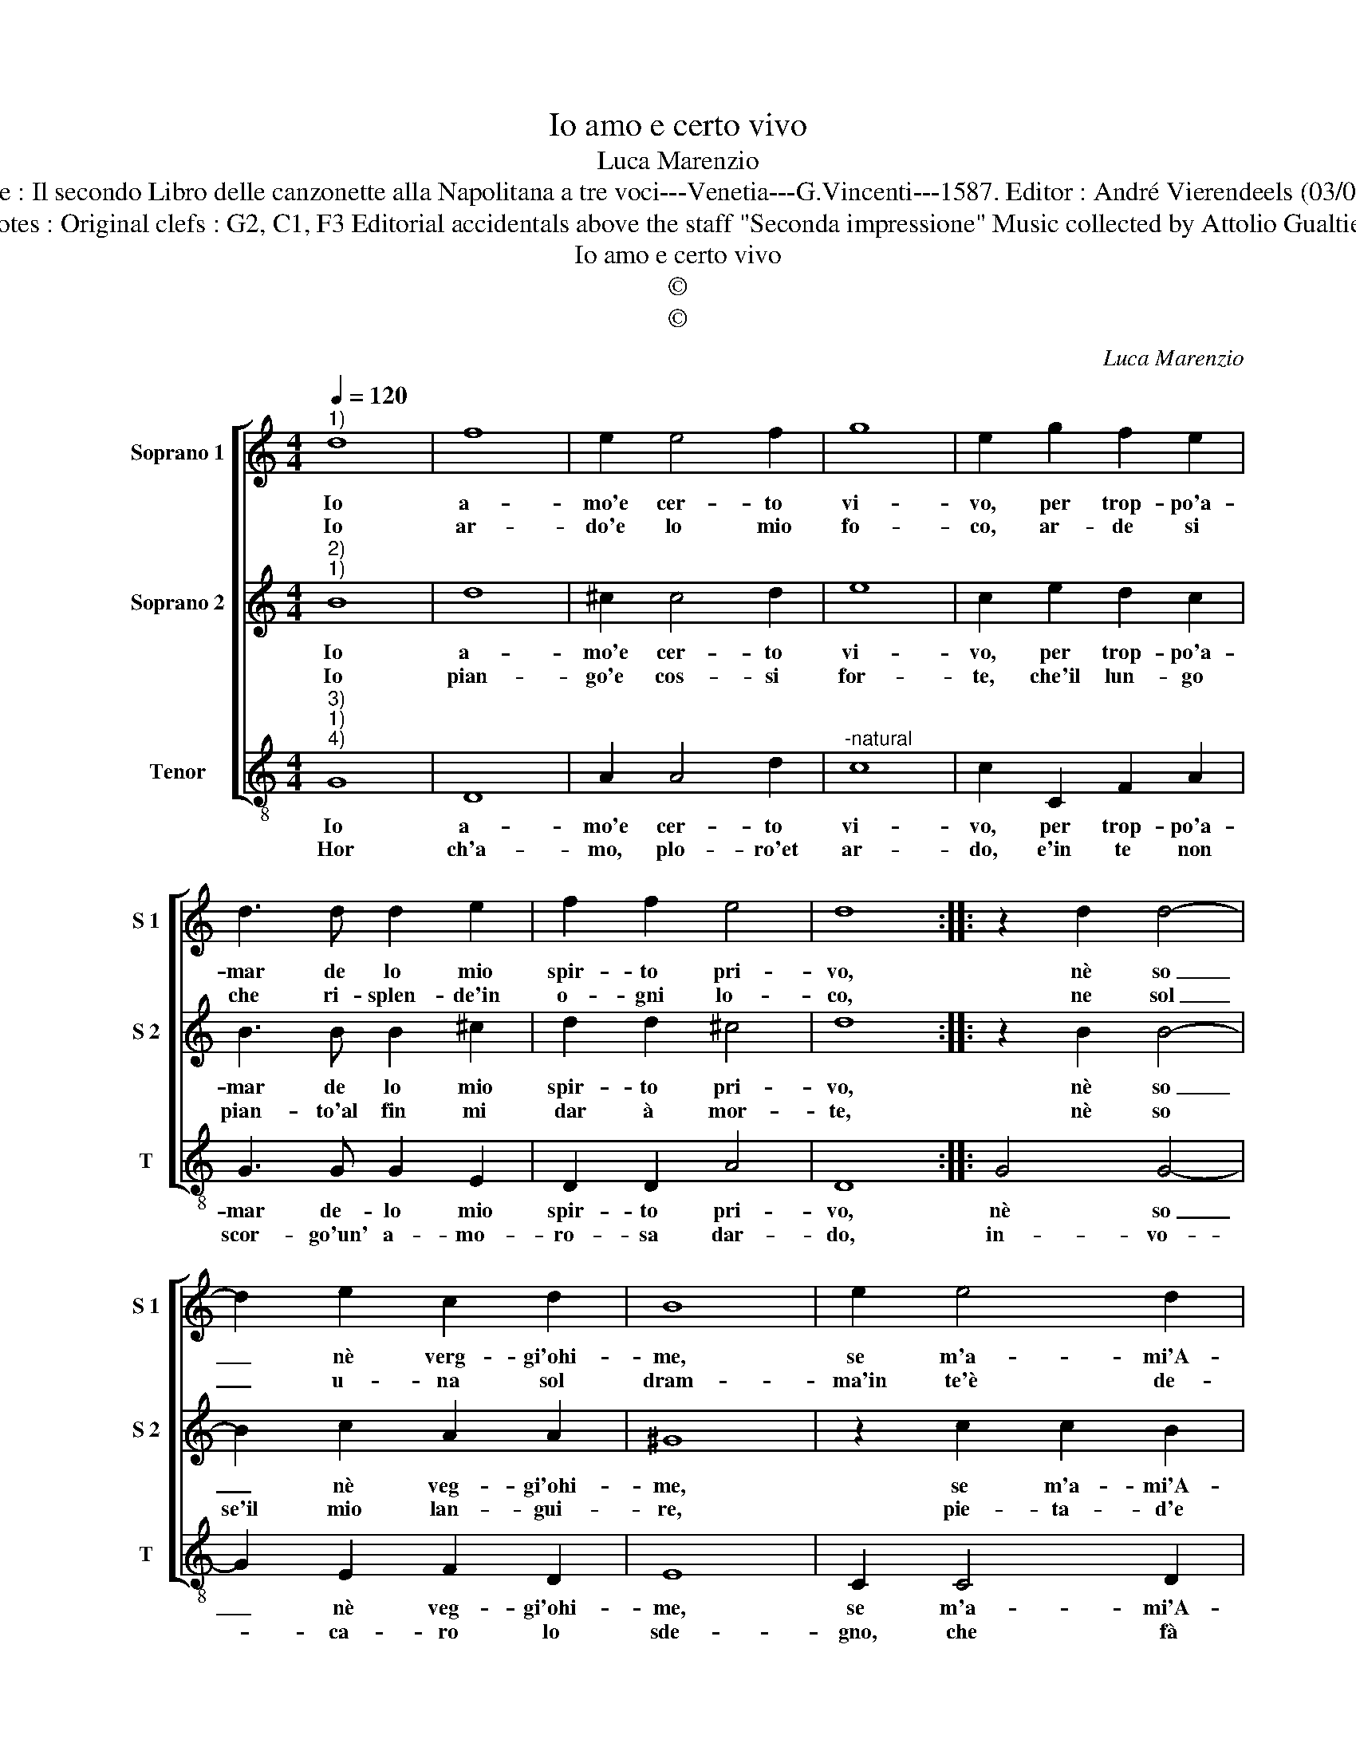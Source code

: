 X:1
T:Io amo e certo vivo
T:Luca Marenzio
T:Source : Il secondo Libro delle canzonette alla Napolitana a tre voci---Venetia---G.Vincenti---1587. Editor : André Vierendeels (03/05/17).
T:Notes : Original clefs : G2, C1, F3 Editorial accidentals above the staff "Seconda impressione" Music collected by Attolio Gualtieri
T:Io amo e certo vivo
T:©
T:©
C:Luca Marenzio
Z:©
%%score [ 1 2 3 ]
L:1/8
Q:1/4=120
M:4/4
K:C
V:1 treble nm="Soprano 1" snm="S 1"
V:2 treble nm="Soprano 2" snm="S 2"
V:3 treble-8 nm="Tenor" snm="T"
V:1
"^1)" d8 | f8 | e2 e4 f2 | g8 | e2 g2 f2 e2 | d3 d d2 e2 | f2 f2 e4 | d8 :: z2 d2 d4- | %9
w: Io|a-|mo'e cer- to|vi-|vo, per trop- po'a-|mar de lo mio|spir- to pri-|vo,|nè so|
w: Io|ar-|do'e lo mio|fo-|co, ar- de si|che ri- splen- de'in|o- gni lo-|co,|ne sol|
 d2 e2 c2 d2 | B8 | e2 e4 d2 | c2 B2 A4 | B2 c4 B2 | A8 | z4 g4- | g4 e2 d2 | B2 c2 d4 | %18
w: _ nè verg- gi'ohi-|me,|se m'a- mi'A-|mor cru- del|co- me'a- mo|te,|deh|_ mo- str'al-|men d'a- ma-|
w: _ u- na sol|dram-|ma'in te'è de-|sto'a- mor de|la mia fiam-|ma,|deh|_ fa ch'io'il|veg- gia'ho- ma-|
 d2 c2 B3 A | G2 G2 A4 | A2 B2 G3 G | G2 G2 A4 | G8 :| %23
w: re, per non mi|far pe- na-|re, per non mi|far pe- na-|re.|
w: i, ne li tuoi|dol- ci ra-|i, ne li tuoi|dol- ci ra-|i.|
V:2
"^2)""^1)" B8 | d8 | ^c2 c4 d2 | e8 | c2 e2 d2 c2 | B3 B B2 ^c2 | d2 d2 ^c4 | d8 :: z2 B2 B4- | %9
w: Io|a-|mo'e cer- to|vi-|vo, per trop- po'a-|mar de lo mio|spir- to pri-|vo,|nè so|
w: Io|pian-|go'e cos- si|for-|te, che'il lun- go|pian- to'al fin mi|dar à mor-|te,|nè so|
 B2 c2 A2 A2 | ^G8 | z2 c2 c2 B2 | A2 G2 ^F4 | G2 A4 G2 | ^F8 | z4 e4- | e4 c2 A2 | ^G2 A2 B4 | %18
w: _ nè veg- gi'ohi-|me,|se m'a- mi'A-|mor cru- del|co- me'a- mo|te,|deh|_ mo- str'al-|men d'a- ma-|
w: se'il mio lan- gui-|re,|pie- ta- d'e|duol di me|ti fa sen-|tir',|deh|_ sin- ge-|me- lo'al- me-|
 B2 A2 G3 F | E2 G2 ^F4 | ^F2 G2 E3 D | E2 G2 ^F4 | G8 :| %23
w: re, per non mi|far pe- na-|re, per non mi|far pe- na-|re.|
w: no, nel vol- to|tuo se- re-|no, nel vol- to|tuo se- re-|no.|
V:3
"^3)""^1)""^4)" G8 | D8 | A2 A4 d2 |"^-natural" c8 | c2 C2 F2 A2 | G3 G G2 E2 | D2 D2 A4 | D8 :: %8
w: Io|a-|mo'e cer- to|vi-|vo, per trop- po'a-|mar de- lo mio|spir- to pri-|vo,|
w: Hor|ch'a-|mo, plo- ro'et|ar-|do, e'in te non|scor- go'un' a- mo-|ro- sa dar-|do,|
 G4 G4- | G2 E2 F2 D2 | E8 | C2 C4 D2 | F2 G2 D4 |"^-natural" E2 F4 G2 | D8 | z4 C4- | C4 C2 D2 | %17
w: nè so|_ nè veg- gi'ohi-|me,|se m'a- mi'A-|mor cru- del|co- me'a- mo|te|deh|_ mo- str'al-|
w: in- vo-|* ca- ro lo|sde-|gno, che fà|ra- gion so-|mar' nel Re-|gno,|deh|_ non vo-|
"^-natural" E2 F2 G4 | G2 F2 E3 D | C2 C2 D4 | D2 B,2 C3 B, | C2 E2 D4 | G8 :| %23
w: men d'a- ma-|re, per non mi|far pe- na-|re, per non mi|far pe- na-|re.|
w: ler che'l chia-|mi, ma fa c'io|veg- va ch'a-|mi, ma fa ch'io|veg- ga ch'a-|mi.|

